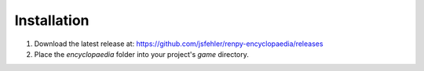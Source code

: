 Installation
============

1. Download the latest release at: https://github.com/jsfehler/renpy-encyclopaedia/releases
2. Place the `encyclopaedia` folder into your project's `game` directory.
